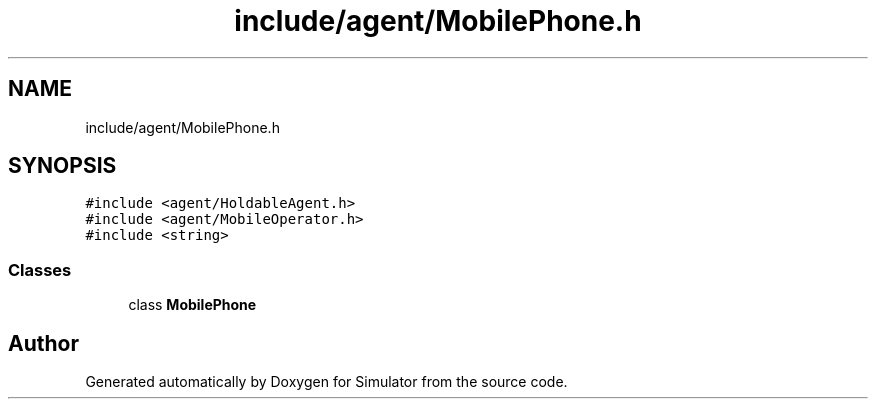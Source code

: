 .TH "include/agent/MobilePhone.h" 3 "Thu May 20 2021" "Simulator" \" -*- nroff -*-
.ad l
.nh
.SH NAME
include/agent/MobilePhone.h
.SH SYNOPSIS
.br
.PP
\fC#include <agent/HoldableAgent\&.h>\fP
.br
\fC#include <agent/MobileOperator\&.h>\fP
.br
\fC#include <string>\fP
.br

.SS "Classes"

.in +1c
.ti -1c
.RI "class \fBMobilePhone\fP"
.br
.in -1c
.SH "Author"
.PP 
Generated automatically by Doxygen for Simulator from the source code\&.
